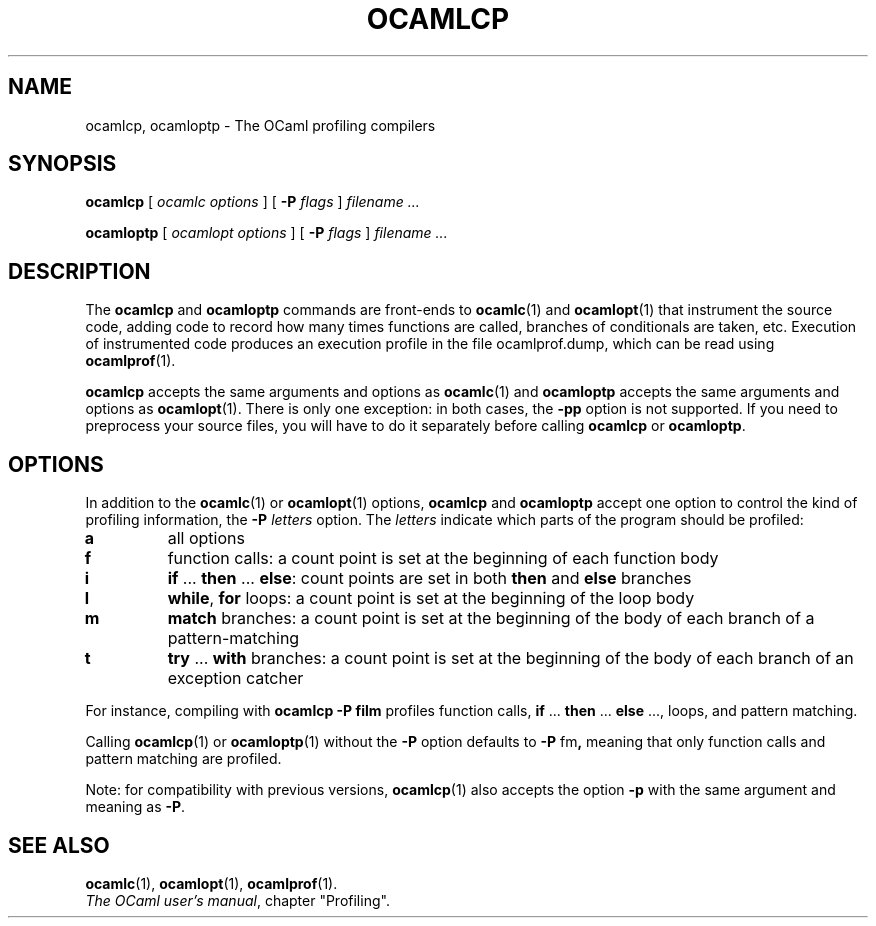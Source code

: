 .\"**************************************************************************
.\"*        ^o3                                                             *
.\"* ~/\_/\_|)                       OCaml                                  *
.\"* |/=_=\|                                                                *
.\"* "     "                                                                *
.\"*             Xavier Leroy, projet Cristal, INRIA Rocquencourt           *
.\"*                                                                        *
.\"*   Copyright 1996 Institut National de Recherche en Informatique et     *
.\"*     en Automatique.                                                    *
.\"*                                                                        *
.\"*   All rights reserved.  This file is distributed under the terms of    *
.\"*   the GNU Lesser General Public License version 2.1, with the          *
.\"*   special exception on linking described in the file LICENSE.          *
.\"*                                                                        *
.\"**************************************************************************
.\"
.TH "OCAMLCP" 1

.SH NAME
ocamlcp, ocamloptp \- The OCaml profiling compilers

.SH SYNOPSIS
.B ocamlcp
[
.I ocamlc options
]
[
.BI \-P " flags"
]
.I filename ...

.B ocamloptp
[
.I ocamlopt options
]
[
.BI \-P " flags"
]
.I filename ...

.SH DESCRIPTION
The
.B ocamlcp
and
.B ocamloptp
commands are front-ends to
.BR ocamlc (1)
and
.BR ocamlopt (1)
that instrument the source code, adding code to record how many times
functions are called, branches of conditionals are taken, etc.
Execution of instrumented code produces an execution profile in the
file ocamlprof.dump, which can be read using
.BR ocamlprof (1).

.B ocamlcp
accepts the same arguments and options as
.BR ocamlc (1)
and
.B ocamloptp
accepts the same arguments and options as
.BR ocamlopt (1).
There is only one exception: in both cases, the
.B \-pp
option is not supported.  If you need to preprocess your source files,
you will have to do it separately before calling
.B ocamlcp
or
.BR ocamloptp .

.SH OPTIONS

In addition to the
.BR ocamlc (1)
or
.BR ocamlopt (1)
options,
.B ocamlcp
and
.B ocamloptp
accept one option to control the kind of profiling information, the
.BI \-P " letters"
option. The
.I letters
indicate which parts of the program should be profiled:
.TP
.B a
all options
.TP
.B f
function calls: a count point is set at the beginning of each function body
.TP
.B i
.BR if " ... " then " ... " else\c
: count points are set in both
.BR then " and " else
branches
.TP
.B l
.BR while ", " for
loops: a count point is set at the beginning of the loop body
.TP
.B m
.B match
branches: a count point is set at the beginning of the
body of each branch of a pattern-matching
.TP
.B t
.BR try " ... " with
branches: a count point is set at the beginning of the body of each
branch of an exception catcher

.PP
For instance, compiling with
.B ocamlcp \-P film
profiles function calls,
.BR if " ... " then " ... " else " ...,"
loops, and pattern matching.

Calling
.BR ocamlcp (1)
or
.BR ocamloptp (1)
without the
.B \-P
option defaults to
.BR \-P " fm" ,
meaning that only function calls and pattern matching are profiled.

Note: for compatibility with previous versions,
.BR ocamlcp (1)
also accepts the option
.B \-p
with the same argument and meaning as
.BR \-P .

.SH SEE ALSO
.BR ocamlc "(1), " ocamlopt "(1), " ocamlprof (1).
.br
.IR The\ OCaml\ user's\ manual ,
chapter "Profiling".

